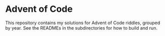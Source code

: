 * Advent of Code

This repository contains my solutions for Advent of Code riddles,
grouped by year. See the READMEs in the subdirectories for how to
build and run.


